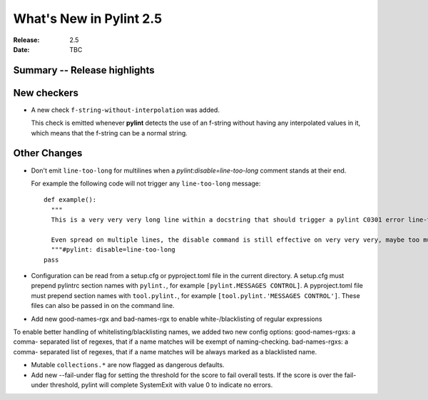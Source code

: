 **************************
 What's New in Pylint 2.5
**************************

:Release: 2.5
:Date: TBC


Summary -- Release highlights
=============================


New checkers
============

* A new check ``f-string-without-interpolation`` was added.

  This check is emitted whenever **pylint** detects the use of an
  f-string without having any interpolated values in it, which means
  that the f-string can be a normal string.


Other Changes
=============

* Don't emit ``line-too-long`` for multilines when a
  `pylint:disable=line-too-long` comment stands at their end.

  For example the following code will not trigger any ``line-too-long`` message::

    def example():
      """
      This is a very very very long line within a docstring that should trigger a pylint C0301 error line-too-long

      Even spread on multiple lines, the disable command is still effective on very very very, maybe too much long docstring
      """#pylint: disable=line-too-long
    pass

* Configuration can be read from a setup.cfg or pyproject.toml file
  in the current directory.
  A setup.cfg must prepend pylintrc section names with ``pylint.``,
  for example ``[pylint.MESSAGES CONTROL]``.
  A pyproject.toml file must prepend section names with ``tool.pylint.``,
  for example ``[tool.pylint.'MESSAGES CONTROL']``.
  These files can also be passed in on the command line.

* Add new good-names-rgx and bad-names-rgx to enable white-/blacklisting of regular expressions

To enable better handling of whitelisting/blacklisting names, we added two new config options: good-names-rgxs: a comma-
separated list of regexes, that if a name matches will be exempt of naming-checking. bad-names-rgxs: a comma-
separated list of regexes, that if a name matches will be always marked as a blacklisted name.

* Mutable ``collections.*`` are now flagged as dangerous defaults.

* Add new --fail-under flag for setting the threshold for the score to fail overall tests. If the score is over the fail-under threshold, pylint will complete SystemExit with value 0 to indicate no errors.
